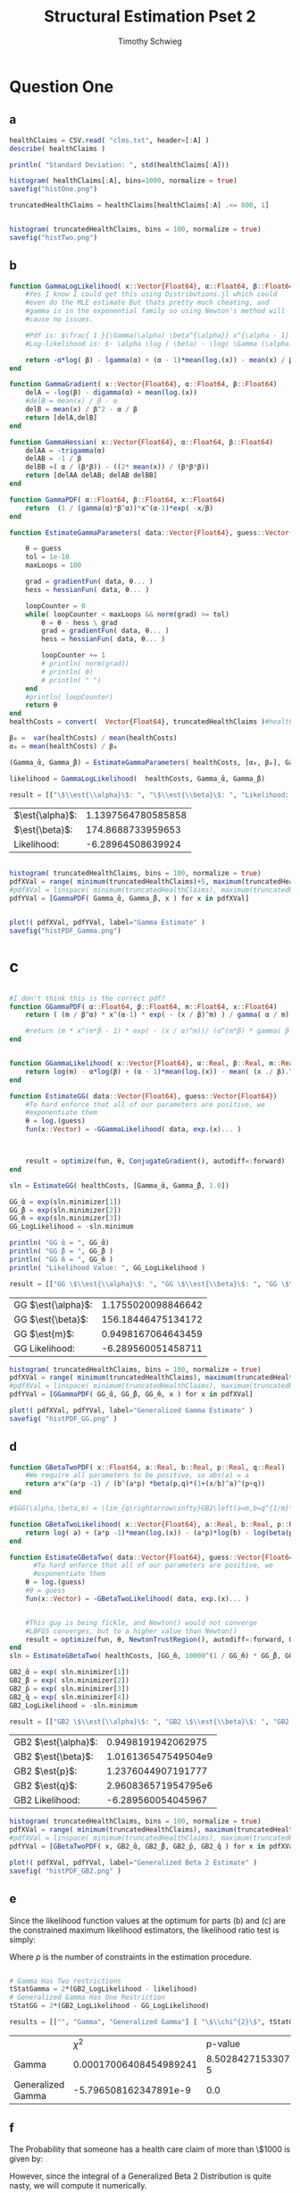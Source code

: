 #+OPTIONS: toc:nil 
#+TITLE: Structural Estimation Pset 2
#+AUTHOR: Timothy Schwieg
#+PROPERTY: header-args :cache yes :exports both :tangle yes
#+PROPERTY: header-args:julia :session *julia*

#+LaTeX_CLASS: paper
#+LaTeX_CLASS_OPTIONS: [12pt, letterpaper]

#+LATEX_HEADER: \usepackage[margin=1in]{geometry}
#+LATEX_HEADER: \usepackage{fontspec}
#+LATEX_HEADER: \setmonofont{DejaVu Sans Mono}[Scale=MatchLowercase]

* Question One
#+BEGIN_SRC julia :exports none
  using Plots
  using DataFrames
  using CSV
  using ForwardDiff
  using Distributions
  using SpecialFunctions
  using Optim
  using LinearAlgebra
  using QuadGK

  pyplot()
#+END_SRC

#+RESULTS[d9a04dc345372a5c8cef2dcac7414b013142ffc8]:



** a
#+BEGIN_SRC julia :results graphics  :file histOne.png
  healthClaims = CSV.read( "clms.txt", header=[:A] )
  describe( healthClaims )

  println( "Standard Deviation: ", std(healthClaims[:A]))

  histogram( healthClaims[:A], bins=1000, normalize = true)
  savefig("histOne.png")
#+END_SRC

#+RESULTS[cf0208b3a87514c902f763f1d4a6235fac710dc5]:
[[file:histOne.png]]

#+BEGIN_SRC julia :results graphics :file histTwo.png
  truncatedHealthClaims = healthClaims[healthClaims[:A] .<= 800, 1]


  histogram( truncatedHealthClaims, bins = 100, normalize = true)
  savefig("histTwo.png")
#+END_SRC

#+RESULTS[bb2f487c39233211adb1223c0b971fe1cdd6cb62]:
[[file:histTwo.png]]



** b
#+BEGIN_SRC julia :results value
  function GammaLogLikelihood( x::Vector{Float64}, α::Float64, β::Float64)
      #Yes I know I could get this using Distributions.jl which could
      #even do the MLE estimate But thats pretty much cheating, and
      #gamma is in the exponential family so using Newton's method will
      #cause no issues.

      #Pdf is: $\frac{ 1 }{\Gamma(\alpha) \beta^{\alpha}} x^{\alpha - 1} \exp\left( - \frac{x}{\beta} \right)$
      #Log-likelihood is: $- \alpha \log ( \beta) - \log( \Gamma (\alpha)) + (\alpha - 1) \log x - \frac{x}{\beta}$

      return -α*log( β) - lgamma(α) + (α - 1)*mean(log.(x)) - mean(x) / β
  end

  function GammaGradient( x::Vector{Float64}, α::Float64, β::Float64)
      delA = -log(β) - digamma(α) + mean(log.(x))
      #delB = mean(x) / β - α
      delB = mean(x) / β^2 - α / β
      return [delA,delB]
  end

  function GammaHessian( x::Vector{Float64}, α::Float64, β::Float64)
      delAA = -trigamma(α)
      delAB = -1 / β
      delBB =( α / (β*β)) - ((2* mean(x)) / (β*β*β))
      return [delAA delAB; delAB delBB]
  end

  function GammaPDF( α::Float64, β::Float64, x::Float64)
      return  (1 / (gamma(α)*β^α))*x^(α-1)*exp( -x/β)
  end

  function EstimateGammaParameters( data::Vector{Float64}, guess::Vector{Float64}, gradientFun, hessianFun)

      θ = guess
      tol = 1e-10
      maxLoops = 100

      grad = gradientFun( data, θ... )
      hess = hessianFun( data, θ... )

      loopCounter = 0
      while( loopCounter < maxLoops && norm(grad) >= tol)
          θ = θ - hess \ grad
          grad = gradientFun( data, θ... )
          hess = hessianFun( data, θ... )

          loopCounter += 1
          # println( norm(grad))
          # println( θ)
          # println( " ")
      end
      #println( loopCounter)
      return θ
  end
  healthCosts = convert(  Vector{Float64}, truncatedHealthClaims )#healthClaims[:A] )

  β₀ =  var(healthCosts) / mean(healthCosts)
  α₀ = mean(healthCosts) / β₀

  (Gamma_̂α, Gamma_̂β) = EstimateGammaParameters( healthCosts, [α₀, β₀], GammaGradient, GammaHessian)

  likelihood = GammaLogLikelihood(  healthCosts, Gamma_̂α, Gamma_̂β)

  result = [["\$\\est{\\alpha}\$: ", "\$\\est{\\beta}\$: ", "Likelihood: " ] [ Gamma_̂α,  Gamma_̂β, likelihood]]

#+END_SRC

#+RESULTS[67f130fe9a5f257143e949e232c829d25e29b0c2]:
| $\est{\alpha}$:  | 1.1397564780585858 |
| $\est{\beta}$:  |  174.8688733959653 |
| Likelihood: |  -6.28964508639924 |

#+BEGIN_SRC julia  :results value graphics :file histPDF_Gamma.png

histogram( truncatedHealthClaims, bins = 100, normalize = true)
pdfXVal = range( minimum(truncatedHealthClaims)+5, maximum(truncatedHealthClaims))
#pdfXVal = linspace( minimum(truncatedHealthClaims), maximum(truncatedHealthClaims))
pdfYVal = [GammaPDF( Gamma_̂α, Gamma_̂β, x ) for x in pdfXVal]


plot!( pdfXVal, pdfYVal, label="Gamma Estimate" )
savefig("histPDF_Gamma.png")
#+END_SRC

#+RESULTS[47a580823bfd7a949cb40bf5d2fa7d8a144bc4de]:
[[file:histPDF_Gamma.png]]

* c
#+BEGIN_SRC julia

  #I don't think this is the correct pdf?
  function GGammaPDF( α::Float64, β::Float64, m::Float64, x::Float64)
      return ( (m / β^α) * x^(α-1) * exp( - (x / β)^m) ) / gamma( α / m)

      #return (m * x^(m*β - 1) * exp( - (x / α)^m))/ (α^(m*β) * gamma( β ) )
  end


  function GGammaLikelihood( x::Vector{Float64}, α::Real, β::Real, m::Real)
      return log(m) - α*log(β) + (α - 1)*mean(log.(x)) - mean( (x ./ β).^m  ) - lgamma( α / m )    
  end

  function EstimateGG( data::Vector{Float64}, guess::Vector{Float64})
      #To hard enforce that all of our parameters are positive, we
      #exponentiate them
      θ = log.(guess)
      fun(x::Vector) = -GGammaLikelihood( data, exp.(x)... )



      result = optimize(fun, θ, ConjugateGradient(), autodiff=:forward)
  end

  sln = EstimateGG( healthCosts, [Gamma_̂α, Gamma_̂β, 1.0])

  GG_̂α = exp(sln.minimizer[1])
  GG_̂β = exp(sln.minimizer[2])
  GG_̂m = exp(sln.minimizer[3])
  GG_LogLikelihood = -sln.minimum

  println( "GG ̂α = ", GG_̂α)
  println( "GG ̂β = ", GG_̂β )
  println( "GG ̂m = ", GG_̂m )
  println( "Likelihood Value: ", GG_LogLikelihood )

  result = [["GG \$\\est{\\alpha}\$: ", "GG \$\\est{\\beta}\$: ", "GG \$\\est{m}\$: ","GG Likelihood: " ] [ GG_̂α,  GG_̂β,  GG_̂m, GG_LogLikelihood]]

#+END_SRC

#+RESULTS[d3d11d9a687e30a351526071f2052b7c0479212c]:
| GG $\est{\alpha}$:  | 1.1755020098846642 |
| GG $\est{\beta}$:  | 156.18446475134172 |
| GG $\est{m}$:  | 0.9498167064643459 |
| GG Likelihood: | -6.289560051458711 |

#+BEGIN_SRC julia  :results value graphics :file histPDF_GG.png
  histogram( truncatedHealthClaims, bins = 100, normalize = true)
  pdfXVal = range( minimum(truncatedHealthClaims), maximum(truncatedHealthClaims))
  #pdfXVal = linspace( minimum(truncatedHealthClaims), maximum(truncatedHealthClaims))
  pdfYVal = [GGammaPDF( GG_̂α, GG_̂β, GG_̂m, x ) for x in pdfXVal]

  plot!( pdfXVal, pdfYVal, label="Generalized Gamma Estimate" )
  savefig( "histPDF_GG.png" )
#+END_SRC

#+RESULTS[011f985639a09b8acfb6161dd7e95be608a72e5c]:
[[file:histPDF_GG.png]]


** d 
#+BEGIN_SRC julia
  function GBetaTwoPDF( x::Float64, a::Real, b::Real, p::Real, q::Real)
      #We require all parameters to be positive, so abs(a) = a
      return a*x^(a*p -1) / (b^(a*p) *beta(p,q)*(1+(x/b)^a)^(p+q))
  end

  #$GG(\alpha,\beta,m) = \lim_{q\rightarrow\infty}GB2\left(a=m,b=q^{1/m}\beta,p=\frac{\alpha}{m},q\right)$

  function GBetaTwoLikelihood( x::Vector{Float64}, a::Real, b::Real, p::Real, q::Real)
      return log( a) + (a*p -1)*mean(log.(x)) - (a*p)*log(b) - log(beta(p,q)) - (p+q)*mean( log.( 1 .+(x ./ b).^a ))
  end

  function EstimateGBetaTwo( data::Vector{Float64}, guess::Vector{Float64})
        #To hard enforce that all of our parameters are positive, we
        #exponentiate them
      θ = log.(guess)
      #θ = guess
      fun(x::Vector) = -GBetaTwoLikelihood( data, exp.(x)... )


      #This guy is being fickle, and Newton() would not converge
      #LBFGS converges, but to a higher value than Newton()
      result = optimize(fun, θ, NewtonTrustRegion(), autodiff=:forward, Optim.Options(iterations=2000) )
  end
  sln = EstimateGBetaTwo( healthCosts, [GG_̂m, 10000^(1 / GG_̂m) * GG_̂β, GG_̂α / GG_̂m, 10000])

  GB2_̂α = exp( sln.minimizer[1])
  GB2_̂β = exp( sln.minimizer[2])
  GB2_̂p = exp( sln.minimizer[3])
  GB2_̂q = exp( sln.minimizer[4])
  GB2_LogLikelihood = -sln.minimum

  result = [["GB2 \$\\est{\\alpha}\$: ", "GB2 \$\\est{\\beta}\$: ", "GB2 \$\\est{p}\$: ","GB2 \$\\est{q}\$: ","GB2 Likelihood: " ] [GB2_̂α, GB2_̂β,  GB2_̂p,  GB2_̂q, -sln.minimum]]
#+END_SRC

#+RESULTS[c94af6449f30ea4508a1dbe1db8ead1f1c3b1cd1]:
| GB2 $\est{\alpha}$:  |  0.9498191942062975 |
| GB2 $\est{\beta}$:  | 1.016136547549504e9 |
| GB2 $\est{p}$:  |  1.2376044907191777 |
| GB2 $\est{q}$:  | 2.960836571954795e6 |
| GB2 Likelihood: |  -6.289560054045967 |

#+BEGIN_SRC julia  :results graphics :file histPDF_GB2.png
  histogram( truncatedHealthClaims, bins = 100, normalize = true)
  pdfXVal = range( minimum(truncatedHealthClaims), maximum(truncatedHealthClaims))
  #pdfXVal = linspace( minimum(truncatedHealthClaims), maximum(truncatedHealthClaims))
  pdfYVal = [GBetaTwoPDF( x, GB2_̂α, GB2_̂β, GB2_̂p, GB2_̂q ) for x in pdfXVal]

  plot!( pdfXVal, pdfYVal, label="Generalized Beta 2 Estimate" )
  savefig( "histPDF_GB2.png" )
#+END_SRC

#+RESULTS[dbd713097797600bc651caa557c6afd2557fe259]:
[[file:histPDF_GB2.png]]

** e
Since the likelihood function values at the optimum for parts (b) and
(c) are the constrained maximum likelihood estimators, the likelihood
ratio test is simply: 
#+BEGIN_EXPORT latex
  \begin{equation*}
    2 \left( f( \est{\theta} - \altest{\theta}) \right) \sim \chi_{p}^{2}
  \end{equation*}
#+END_EXPORT

Where $p$ is the number of constraints in the estimation procedure. 
#+BEGIN_SRC julia

  # Gamma Has Two restrictions
  tStatGamma = 2*(GB2_LogLikelihood - likelihood)
  # Generalized Gamma Has One Restriction
  tStatGG = 2*(GB2_LogLikelihood - GG_LogLikelihood)

  results = [["", "Gamma", "Generalized Gamma"] [ "\$\\chi^{2}\$", tStatGamma, tStatGG] ["p-value",  cdf(Chisq(2),tStatGamma), cdf( Chisq(1),tStatGG) ] ]
#+END_SRC

#+RESULTS[f641fe6ea16aa19e1c19728a8d3047ad9ca91a5a]:
|                   |                   $\chi^{2}$ |              p-value |
| Gamma             | 0.00017006408454989241 | 8.502842715330726e-5 |
| Generalized Gamma |  -5.796508162347891e-9 |                  0.0 |

** f
The Probability that someone has a health care claim of more than
\$1000 is given by:

#+BEGIN_EXPORT latex
  \begin{align*}
    \Pr( X > 1000) &= 1 - \Pr( X \leq 1000)\\
                   &= \int_0^{1000}f_Xdx
  \end{align*}
#+END_EXPORT

However, since the integral of a Generalized Beta 2 Distribution is
quite nasty, we will compute it numerically.

#+BEGIN_SRC julia
  f(x) = GBetaTwoPDF( x, GB2_̂α, GB2_̂β, GB2_̂p, GB2_̂q )
  area = quadgk( f, 0, 1000 )[1]
  output = ["Probability of Having > 1000: " (1-area)]
#+END_SRC

#+RESULTS[5945c0655dd27e27a6d8c430eac7867eaf1e7941]:
| Probability of Having > 1000: | 0.00507829692428996 |



* Question 2

** a

Equations (3) and (5) tell us that


#+BEGIN_EXPORT latex
\begin{align*}
  w_t - (1-\alpha) exp( z_t ) (k_t)^{\alpha-1} &= 0\\
  z_t = \rho z_{t-1} + (1-\rho)\mu &+ \epsilon_t
\end{align*}


Note that: $z_0 = \mu$ Therefore:
\begin{align*}
  z_1 &= \mu + \epsilon_1\\
  z_2 &= \mu + \rho\epsilon_1 + \epsilon_2\\
  z_t &= \mu + \sum_{i=0}^{t-1} \rho^i \epsilon_{t-i}
\end{align*}

Combining these two together:

\begin{equation*}
  w_t - (1-\alpha) exp \left( \mu + \sum_{i=0}^{t-1} \rho^i \epsilon_{t-i} \right) k_t^{\alpha} = 0
\end{equation*}

Taking logs and isolating the random component:
\begin{equation*}
  \log w_t - \log(1-\alpha) - \mu - \alpha \log k_t =  \sum_{i=0}^{t-1} \rho^i \epsilon_{t-i}
\end{equation*}

Note that the sum of iid distributed normal random variables is
distributed normal, where the variance is given by the sum of the
variances.

Thus
\begin{equation*}
  \sum_{i=0}^{t-1} \rho^i \epsilon_{t-i} \sim \normal( 0, \sigma^2 \sum_{i=0}^{t-1} \rho^{2i}) =
  \normal\left( 0, \sigma^2 \frac{1 - \rho^{2i}}{1-\rho}\right)
\end{equation*}

We may now estimate this model using Maximum Likelihood Estimation
  #+END_EXPORT

#+BEGIN_SRC julia
  #$\log w_t - \log(1-\alpha) - \mu - \alpha \log k_t =  \sum_{i=0}^{t-1} \rho^i \epsilon_{t-i}$
  # Variance of error: $\sigma^2 \frac{1 - \rho^{2i}}{1-\rho}$

  #Clean it up when it exists, comes in the order: (c, k, w, r)
  macroData = CSV.read( "MacroSeries.txt", header=[:C,:K,:W,:R])

  w = convert( Vector{Float64}, macroData[:W] )
  k = convert( Vector{Float64}, macroData[:K] )

  function LogLikelihood( N, w::Vector{Float64}, k::Vector{Float64}, α::Real, ρ::Real, μ::Real, σ²::Real  )
      #The pdf of a normal: $\frac{1}{\sqrt{2 \pi \sigma^2}} \exp( - \frac{ (x-\mu)^2}{2 \sigma^2})$
      #Log Likelihood: $- \frac{1}{2} \log \sigma^2 - \frac{ (x-\mu)^2}{ 2 \sigma^2}$

      logLik = 0.0
      #Note the way that the model is structured is: F(...) = 0, so we
      #are maximizing the likelihood of getting a 0 returned for all the
      #moments

      #Note we do not have the -.5*log(2*pi)
      #Because that does not matter at all for MLE estimation.
      for i in 1:N
          mean = log(w[i]) - log( 1 - α) - μ - α*log( k[i])
          var = σ² * ( 1 - ρ^(2*i)) / ( 1 - ρ)
          logLik += -.5*log( σ² ) - (  mean*mean / (2*σ²))
      end
      return logLik
  end

  N = length(w)

  α₀ = .5
  β = .99
  μ₀ = 1.0
  σ₀ = 1.0
  ρ₀ = 0.0

  #We parameterize each of the variables so that they meet their constraints.
  # tanh is used to ensure that $\rho \in (-1,1)$
  θ = zeros(4)
  θ[1] = log( α₀ / ( 1 - α₀) )
  θ[2] = atanh( ρ₀)
  θ[3] = log( μ₀ )
  θ[4] = log( σ₀)


  fun(x::Vector) = -LogLikelihood( N, w, k, exp(x[1]) / (1 + exp(x[1])), tanh(x[2]), exp(x[3]), exp(x[4])  )

  result = optimize(fun, θ, LBFGS(), autodiff=:forward)

  model_̂θ = result.minimizer

  model_̂α = exp(model_̂θ[1]) / (1 + exp(model_̂θ[1]))
  model_̂ρ = tanh(model_̂θ[2])
  model_̂μ = exp(model_̂θ[3])
  model_̂σ = exp(model_̂θ[4])

  output = [["\$\\est{\\alpha}\$:", "\$\\est{\\rho}\$:", "\$\\est{\\mu}\$:", "\$\\est{\\sigma^{2}}\$:"]  [model_̂α, model_̂ρ, model_̂μ, model_̂σ]]
#+END_SRC

#+RESULTS:
| α̂  |  0.9999999999985967 |
| ρ̂  |                 0.0 |
| μ̂  |  27.626774841787046 |
| σ²̂ | 0.01003725876812115 |
* b

#+BEGIN_EXPORT latex
  Equations (4) and (5) read:
  \begin{align*}
    r_t - \alpha \exp( z_t ) k_t^{\alpha -1 } &= 0\\
    z_t = \rho z_{t-1} + (1-\rho)\mu &+ \epsilon_t\\
    \epsilon_t \sim \normal( 0, \sigma^2)
  \end{align*}

  From part (a) we know that (5) can be recursively solved to yield:
  \begin{equation*}
    z_t \sim \normal\left( \mu, \sigma^2 \frac{1 - \rho^{2i}}{1-\rho}\right)
  \end{equation*}

  Solving for $r_t$ then taking logs in equation (4)
  \begin{align*}
    \log r_t &= \log \alpha + z_t + (\alpha - 1 ) \log k_t\\
  \end{align*}

  This can be written as:
  \begin{equation*}
    F( r_t, k_t, \alpha, \mu, \sigma, \rho ) = 0
  \end{equation*}

  where the variance of the random variable described by $F$ is known,
  and the same as the variance of $z_t$. Thus this system can be
  estimated by MLE.
#+END_EXPORT

#+BEGIN_SRC julia
  r = convert( Vector{Float64}, macroData[:R] )
  k = convert( Vector{Float64}, macroData[:K] )

  #$\log r_t - \log \alpha - z_t - (\alpha - 1 ) \log k_t = 0$

  function LogLikelihood( N, w::Vector{Float64}, k::Vector{Float64}, α::Real, ρ::Real, μ::Real, σ²::Real  )
      #The pdf of a normal: $\frac{1}{\sqrt{2 \pi \sigma^2}} \exp( - \frac{ (x-\mu)^2}{2 \sigma^2})$
      #Log Likelihood: $- \frac{1}{2} \log \sigma^2 - \frac{ (x-\mu)^2}{ 2 \sigma^2}$

      logLik = 0.0
      #Note the way that the model is structured is: F(...) = 0, so we
      #are maximizing the likelihood of getting a 0 returned for all the
      #moments

      for i in 1:N
          mean = log(r[i]) - log( α) - μ - (α - 1)*log( k[i])
          var = σ² * ( 1 - ρ^(2*i)) / ( 1 - ρ)
          logLik += -.5*log( σ² ) - (  mean*mean / (2*σ²))
      end
      return logLik
  end

  N = length(w)

  α₀ = .5
  β = .99
  μ₀ = 1.0
  σ₀ = 1.0
  ρ₀ = .99

  #We parameterize each of the variables so that they meet their constraints.
  # tanh is used to ensure that $\rho \in (-1,1)$
  θ = zeros(4)
  θ[1] = log( α₀ / ( 1 - α₀) )
  θ[2] = atanh( ρ₀)
  θ[3] = log( μ₀ )
  θ[4] = log( σ₀)


  fun(x::Vector) = -LogLikelihood( N, w, k, exp(x[1]) / (1 + exp(x[1])), tanh(x[2]), exp(x[3]), exp(x[4])  )

  result = optimize(fun, θ, Newton(), autodiff=:forward)

  model_̂θ = result.minimizer

  model_̂α = exp(model_̂θ[1]) / (1 + exp(model_̂θ[1]))
  model_̂ρ = tanh(model_̂θ[2])
  model_̂μ = exp(model_̂θ[3])
  model_̂σ = exp(model_̂θ[4])

  output = [["\$\\est{\\alpha}\$:", "\$\\est{\\rho}\$:", "\$\\est{\\mu}\$:", "\$\\est{\\sigma^{2}}\$:"]  [model_̂α, model_̂ρ, model_̂μ, model_̂σ]]
#+END_SRC

** c
#+BEGIN_EXPORT latex
  From the derivation of the distribution of $\log r_t$ in part (b):

  \begin{align*}
      \Pr( r_t > 1) &= \Pr( \log r_t > 0)\\
                    &= \Pr( \log \alpha + z_t + (\alpha - 1)\log k_t > 0)\\
                    &= \Pr( \log \alpha + \rho z_{t-1} + (1 - \rho)\mu + \epsilon_t + (\alpha-1) \log k_t > 0)\\
      &= \Pr( \log(\alpha) + \rho z_{t-1} + (1-\rho)\mu + \frac{Z}{\sigma} + (\alpha-1) \log k_t
        > 0)\\
                    &= \Pr( Z > - \sigma ( \log(\alpha) + \rho z_{t-1} + (1-\rho)\mu + (\alpha-1)\log k_t))\\
      &= 1 - \Pr( Z \leq - \sigma ( \log(\alpha) + \rho z_{t-1} + (1-\rho)\mu + (\alpha-1)\log
        k_t))\\
                    &= \inv{ \Phi}( - \sigma ( \log(\alpha) + \rho z_{t-1} + (1-\rho)\mu + (\alpha-1)\log k_t ))\\
      &\approx \inv{\Phi}( -\est{\sigma} ( \log \est{\alpha} + \est{\rho}10 + (1-\est{\rho})
        \est{\mu} + (\est{\alpha} - 1) \log( 7,500,000) ))\\
    \end{align*}
#+END_EXPORT

#+BEGIN_SRC julia
    prob = cdf( Normal(), -sqrt(model_̂σ)*( log(model_̂α) + model_̂ρ*10 + (1-model_̂ρ)*model_̂μ + (model_̂α-1)*log( 7500000)))
  result = ["Prob" prob]
#+END_SRC

#+RESULTS:
| Prob | 0.21644022445230773 |
